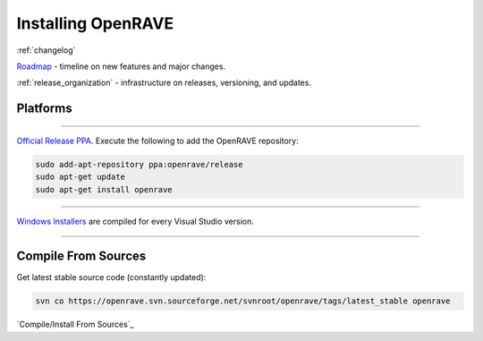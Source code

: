 .. _install:

Installing OpenRAVE
===================

:ref:`changelog`

`Roadmap <https://sourceforge.net/apps/trac/openrave/roadmap>`_ - timeline on new features and major changes.

:ref:`release_organization` - infrastructure on releases, versioning, and updates.

Platforms
---------

~~~~

.. image:: ../images/linux_ubuntu_logo.png
  :height: 96

`Official Release PPA <https://launchpad.net/~openrave/+archive/release>`_. Execute the following to add the OpenRAVE repository:

.. code-block:: bash
   
  sudo add-apt-repository ppa:openrave/release
  sudo apt-get update
  sudo apt-get install openrave

~~~~

.. image:: ../images/windows_logo.png
  :height: 96

`Windows Installers <http://sourceforge.net/projects/openrave/files/latest_stable>`_ are compiled for every Visual Studio version.

~~~~

Compile From Sources
--------------------

Get latest stable source code (constantly updated):

.. code-block:: bash

  svn co https://openrave.svn.sourceforge.net/svnroot/openrave/tags/latest_stable openrave

`Compile/Install From Sources`_
